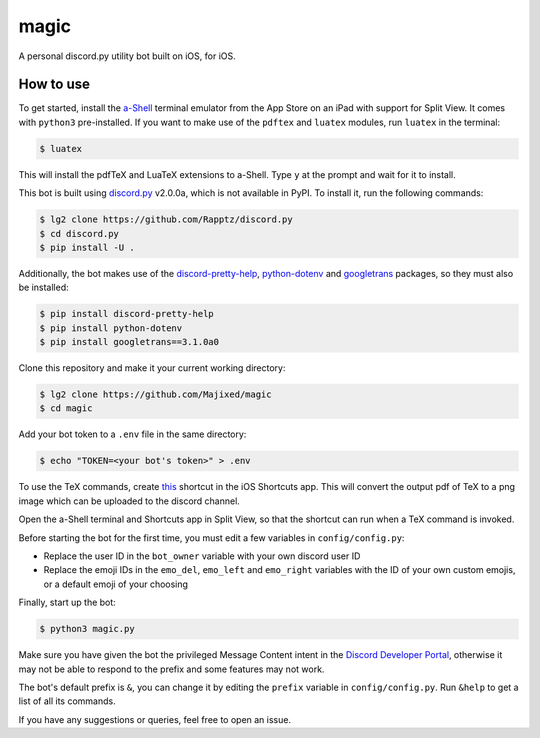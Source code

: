 magic
=====

.. raw:: html

    <div align="center">
    <img src="https://img.shields.io/github/languages/top/Majixed/magic" alt="top-language">
    </div>

A personal discord.py utility bot built on iOS, for iOS.

How to use
----------

To get started, install the `a-Shell <https://github.com/holzschu/a-shell>`_ terminal emulator from the App Store on an iPad with support for Split View. It comes with ``python3`` pre-installed. If you want to make use of the ``pdftex`` and ``luatex`` modules, run ``luatex`` in the terminal:

.. code:: sh

    $ luatex

This will install the pdfTeX and LuaTeX extensions to a-Shell. Type ``y`` at the prompt and wait for it to install.

This bot is built using `discord.py <https://github.com/Rapptz/discord.py>`_ v2.0.0a, which is not available in PyPI. To install it, run the following commands:

.. code:: sh

    $ lg2 clone https://github.com/Rapptz/discord.py
    $ cd discord.py
    $ pip install -U .

Additionally, the bot makes use of the `discord-pretty-help <https://github.com/stroupbslayen/discord-pretty-help>`_, `python-dotenv <https://github.com/theskumar/python-dotenv>`_ and `googletrans <https://github.com/ssut/py-googletrans>`_ packages, so they must also be installed:

.. code:: sh

    $ pip install discord-pretty-help
    $ pip install python-dotenv
    $ pip install googletrans==3.1.0a0

Clone this repository and make it your current working directory:

.. code:: sh

    $ lg2 clone https://github.com/Majixed/magic
    $ cd magic

Add your bot token to a ``.env`` file in the same directory:

.. code:: sh

    $ echo "TOKEN=<your bot's token>" > .env

To use the TeX commands, create `this <https://www.icloud.com/shortcuts/a406c5e667944bfea3059f41cd44e655>`_ shortcut in the iOS Shortcuts app. This will convert the output pdf of TeX to a png image which can be uploaded to the discord channel.

Open the a-Shell terminal and Shortcuts app in Split View, so that the shortcut can run when a TeX command is invoked.

Before starting the bot for the first time, you must edit a few variables in ``config/config.py``:

- Replace the user ID in the ``bot_owner`` variable with your own discord user ID
- Replace the emoji IDs in the ``emo_del``, ``emo_left`` and ``emo_right`` variables with the ID of your own custom emojis, or a default emoji of your choosing

Finally, start up the bot:

.. code:: sh

    $ python3 magic.py

Make sure you have given the bot the privileged Message Content intent in the `Discord Developer Portal <https://discord.com/developers/>`_, otherwise it may not be able to respond to the prefix and some features may not work.

The bot's default prefix is ``&``, you can change it by editing the ``prefix`` variable in ``config/config.py``. Run ``&help`` to get a list of all its commands.

If you have any suggestions or queries, feel free to open an issue.
